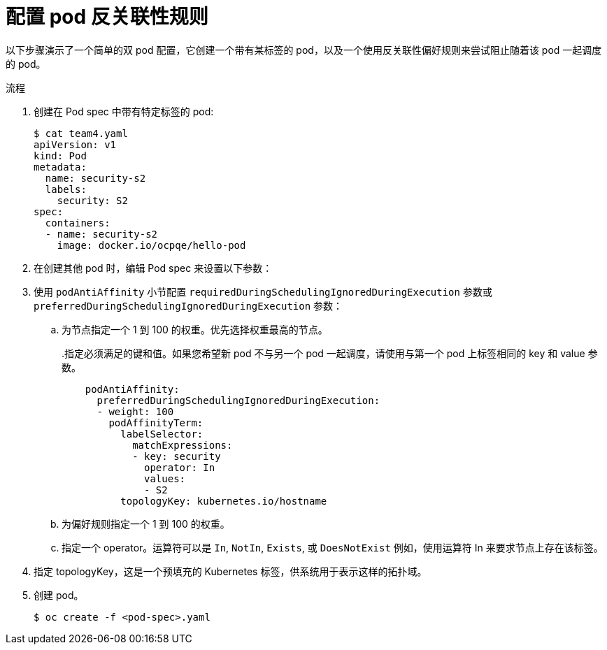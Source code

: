 // Module included in the following assemblies:
//
// * nodes/nodes-scheduler-pod-affinity.adoc

:_content-type: PROCEDURE
[id="nodes-scheduler-pod-anti-affinity-configuring_{context}"]
= 配置 pod 反关联性规则

以下步骤演示了一个简单的双 pod 配置，它创建一个带有某标签的 pod，以及一个使用反关联性偏好规则来尝试阻止随着该 pod 一起调度的 pod。

.流程

. 创建在 Pod spec 中带有特定标签的 pod:
+
[source,yaml]
----
$ cat team4.yaml
apiVersion: v1
kind: Pod
metadata:
  name: security-s2
  labels:
    security: S2
spec:
  containers:
  - name: security-s2
    image: docker.io/ocpqe/hello-pod
----

. 在创建其他 pod 时，编辑 Pod spec 来设置以下参数：

. 使用 `podAntiAffinity` 小节配置  `requiredDuringSchedulingIgnoredDuringExecution` 参数或  `preferredDuringSchedulingIgnoredDuringExecution` 参数：
+
.. 为节点指定一个 1 到 100 的权重。优先选择权重最高的节点。
+
..指定必须满足的键和值。如果您希望新 pod 不与另一个 pod 一起调度，请使用与第一个 pod 上标签相同的 key 和 value 参数。
+
[source,yaml]
----
    podAntiAffinity:
      preferredDuringSchedulingIgnoredDuringExecution:
      - weight: 100
        podAffinityTerm:
          labelSelector:
            matchExpressions:
            - key: security
              operator: In
              values:
              - S2
          topologyKey: kubernetes.io/hostname
----
+
.. 为偏好规则指定一个 1 到 100 的权重。
+
.. 指定一个 operator。运算符可以是 `In`, `NotIn`, `Exists`, 或 `DoesNotExist` 例如，使用运算符 In 来要求节点上存在该标签。

. 指定 topologyKey，这是一个预填充的 Kubernetes 标签，供系统用于表示这样的拓扑域。

. 创建 pod。
+
[source,terminal]
----
$ oc create -f <pod-spec>.yaml
----
